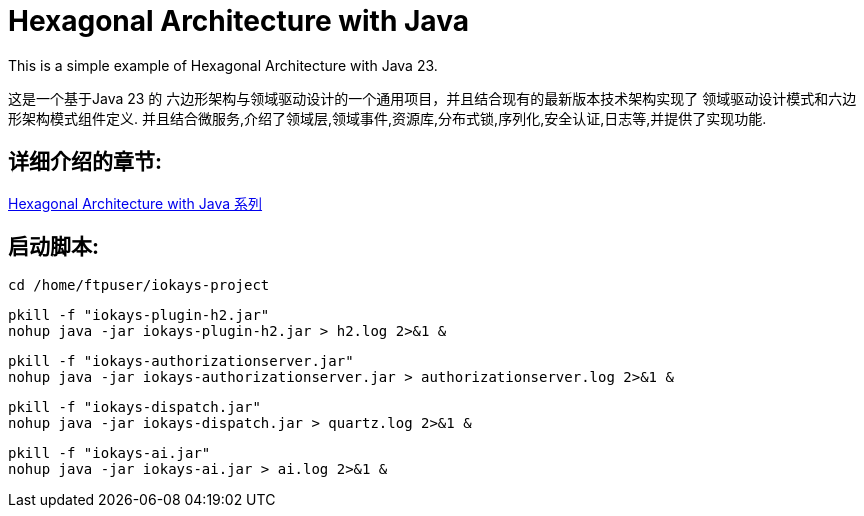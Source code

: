 # Hexagonal Architecture with Java

This is a simple example of Hexagonal Architecture with Java 23.

这是一个基于Java 23 的 六边形架构与领域驱动设计的一个通用项目，并且结合现有的最新版本技术架构实现了 领域驱动设计模式和六边形架构模式组件定义.
并且结合微服务,介绍了领域层,领域事件,资源库,分布式锁,序列化,安全认证,日志等,并提供了实现功能.

== 详细介绍的章节:

https://www.iokays.com/docs/hexagonal-architecture-with-java[Hexagonal Architecture with Java 系列]

== 启动脚本:

 cd /home/ftpuser/iokays-project

 pkill -f "iokays-plugin-h2.jar"
 nohup java -jar iokays-plugin-h2.jar > h2.log 2>&1 &

 pkill -f "iokays-authorizationserver.jar"
 nohup java -jar iokays-authorizationserver.jar > authorizationserver.log 2>&1 &

 pkill -f "iokays-dispatch.jar"
 nohup java -jar iokays-dispatch.jar > quartz.log 2>&1 &

 pkill -f "iokays-ai.jar"
 nohup java -jar iokays-ai.jar > ai.log 2>&1 &

